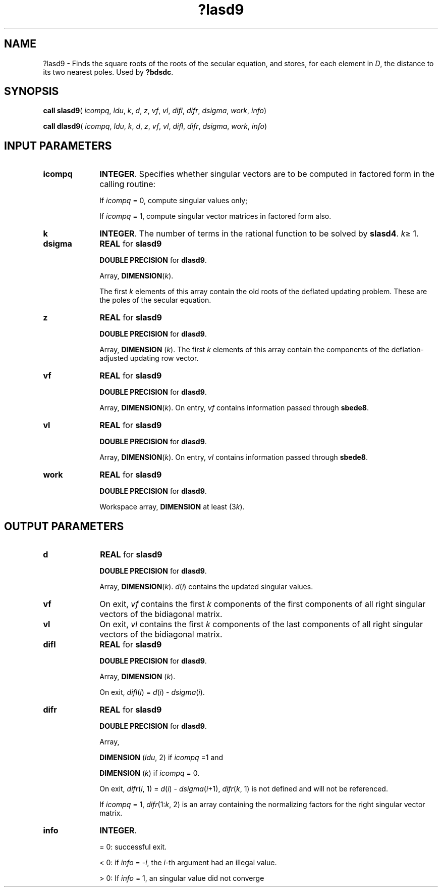 .\" Copyright (c) 2002 \- 2008 Intel Corporation
.\" All rights reserved.
.\"
.TH ?lasd9 3 "Intel Corporation" "Copyright(C) 2002 \- 2008" "Intel(R) Math Kernel Library"
.SH NAME
?lasd9 \- Finds the square roots of the roots of the secular equation, and stores, for each  element in \fID\fR, the distance to its two nearest poles. Used by \fB?bdsdc\fR.
.SH SYNOPSIS
.PP
\fBcall slasd9\fR( \fIicompq\fR, \fIldu\fR, \fIk\fR, \fId\fR, \fIz\fR, \fIvf\fR, \fIvl\fR, \fIdifl\fR, \fIdifr\fR, \fIdsigma\fR, \fIwork\fR, \fIinfo\fR)
.PP
\fBcall dlasd9\fR( \fIicompq\fR, \fIldu\fR, \fIk\fR, \fId\fR, \fIz\fR, \fIvf\fR, \fIvl\fR, \fIdifl\fR, \fIdifr\fR, \fIdsigma\fR, \fIwork\fR, \fIinfo\fR)
.SH INPUT PARAMETERS

.TP 10
\fBicompq\fR
.NL
\fBINTEGER\fR. Specifies whether singular vectors are to be computed in  factored form in the calling routine: 
.IP
If \fIicompq\fR = 0, compute singular values only; 
.IP
If \fIicompq\fR = 1, compute singular vector matrices  in factored form also.
.TP 10
\fBk\fR
.NL
\fBINTEGER\fR. The number of terms in the rational function to be solved by \fBslasd4\fR. \fIk\fR\(>= 1.
.TP 10
\fBdsigma\fR
.NL
\fBREAL\fR for \fBslasd9\fR
.IP
\fBDOUBLE PRECISION\fR for \fBdlasd9\fR.
.IP
Array, \fBDIMENSION\fR(\fIk\fR). 
.IP
The first \fIk\fR elements of this array contain the old roots of the deflated updating problem. These are the poles of the secular equation.
.TP 10
\fBz\fR
.NL
\fBREAL\fR for \fBslasd9\fR
.IP
\fBDOUBLE PRECISION\fR for \fBdlasd9\fR.
.IP
Array, \fBDIMENSION\fR (\fIk\fR). The first \fIk\fR elements of this array contain the components of the deflation-adjusted updating row vector.
.TP 10
\fBvf\fR
.NL
\fBREAL\fR for \fBslasd9\fR
.IP
\fBDOUBLE PRECISION\fR for \fBdlasd9\fR.
.IP
Array, \fBDIMENSION\fR(\fIk\fR). On entry, \fIvf\fR contains  information passed through \fBsbede8\fR.
.TP 10
\fBvl\fR
.NL
\fBREAL\fR for \fBslasd9\fR
.IP
\fBDOUBLE PRECISION\fR for \fBdlasd9\fR.
.IP
Array, \fBDIMENSION\fR(\fIk\fR). On entry, \fIvl\fR contains  information passed through \fBsbede8\fR.
.TP 10
\fBwork\fR
.NL
\fBREAL\fR for \fBslasd9\fR
.IP
\fBDOUBLE PRECISION\fR for \fBdlasd9\fR.
.IP
Workspace array, \fBDIMENSION\fR at least (3\fIk\fR).
.SH OUTPUT PARAMETERS

.TP 10
\fBd\fR
.NL
\fBREAL\fR for \fBslasd9\fR
.IP
\fBDOUBLE PRECISION\fR for \fBdlasd9\fR.
.IP
Array, \fBDIMENSION\fR(\fIk\fR). \fId\fR(\fIi\fR) contains the updated singular values. 
.TP 10
\fBvf\fR
.NL
On exit, \fIvf\fR contains the first \fIk\fR components of the first components of all right singular vectors of the bidiagonal matrix.
.TP 10
\fBvl\fR
.NL
On exit, \fIvl\fR contains the first \fIk\fR components of the last components of all right singular vectors of the bidiagonal matrix.
.TP 10
\fBdifl\fR
.NL
\fBREAL\fR for \fBslasd9\fR
.IP
\fBDOUBLE PRECISION\fR for \fBdlasd9\fR.
.IP
Array, \fBDIMENSION\fR (\fIk\fR). 
.IP
On exit, \fIdifl\fR(\fIi\fR) = \fId\fR(\fIi\fR) - \fIdsigma\fR(\fIi\fR).
.TP 10
\fBdifr\fR
.NL
\fBREAL\fR for \fBslasd9\fR
.IP
\fBDOUBLE PRECISION\fR for \fBdlasd9\fR.
.IP
Array, 
.IP
\fBDIMENSION\fR (\fIldu\fR, 2)  if \fIicompq\fR =1 and 
.IP
\fBDIMENSION\fR (\fIk\fR) if \fIicompq\fR = 0. 
.IP
On exit, \fIdifr\fR(\fIi\fR, 1) = \fId\fR(\fIi\fR) - \fIdsigma\fR(\fIi\fR+1), \fIdifr\fR(\fIk\fR, 1) is not defined and will not be referenced. 
.IP
If \fIicompq\fR = 1, \fIdifr\fR(1:\fIk\fR, 2) is an array containing the normalizing factors for the right singular vector matrix.
.TP 10
\fBinfo\fR
.NL
\fBINTEGER\fR.
.IP
= 0:  successful exit.
.IP
< 0:  if \fIinfo\fR = -\fIi\fR, the \fIi\fR-th argument had an illegal value.
.IP
> 0:  If \fIinfo\fR = 1, an singular value did not converge
